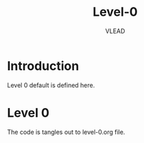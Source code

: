 #+TITLE: Level-0
#+AUTHOR:   VLEAD 
#+EMAIL:     engg@virtual-labs.ac.in

* Introduction
  Level 0 default is defined here.

* Level 0
  The code is tangles out to level-0.org file. 

#+DESCRIPTION: 
#+KEYWORDS: 
#+LANGUAGE:  en
#+OPTIONS:   H:3 num:t toc:t \n:nil @:t ::t |:t ^:t -:t f:t *:t <:t
#+OPTIONS:   TeX:t LaTeX:nil skip:nil d:nil todo:t pri:nil tags:not-in-toc
#+EXPORT_SELECT_TAGS: export
#+EXPORT_EXCLUDE_TAGS: noexport
#+STARTUP: hidestars


#+HTML_LINK_UP: ./index.html
#+HTML_LINK_HOME: ./index.html

#+INFOJS_OPT: view:info toc:t ltoc:t tdepth:1 mouse:underline buttons:0 path:./style/js/org-info.js
#+HTML_HEAD:  <link rel="stylesheet" type="text/css" href="./style/css/worg-style.css" />
#+HTML_HEAD_EXTRA:  <link rel="stylesheet" type="text/css" href="./style/css/override.css" />
#+HTML_HEAD_EXTRA:  <link rel="icon" type="image/png" href="./style/img/favicon/popl.png" />
